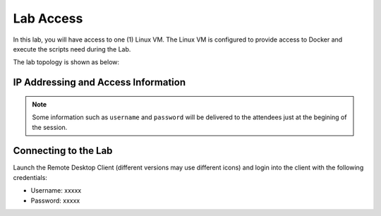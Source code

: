 ##########
Lab Access
##########

In this lab, you will have access to one (1) Linux VM. The Linux VM is configured to provide access to Docker and execute the scripts need during the Lab.

The lab topology is shown as below:

.. image:: images/lab-diagram.svg
    :width: 25%
    :align: center

IP Addressing and Access Information
====================================

.. csv-table::
   :file: ./reference/devices-info.csv
   :width: 80%
   :header-rows: 1


.. Note ::

    Some information such as ``username`` and ``password`` will be delivered to the attendees just at the begining of the session.


Connecting to the Lab
=====================

Launch the Remote Desktop Client (different versions may use different icons) and login into the client with the following credentials:

- Username: xxxxx
- Password: xxxxx

.. image:: images/lab-diagram.svg
    :width: 25%
    :align: center
